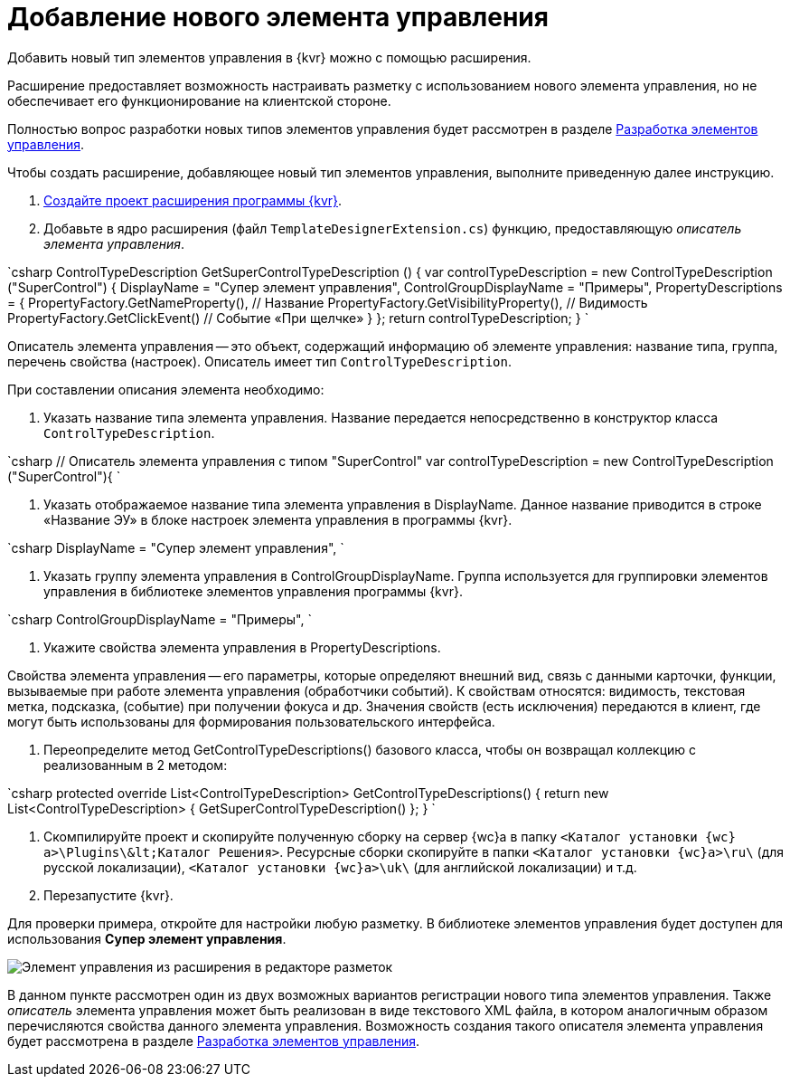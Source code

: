 = Добавление нового элемента управления

Добавить новый тип элементов управления в {kvr} можно с помощью расширения.

Расширение предоставляет возможность настраивать разметку с использованием нового элемента управления, но не обеспечивает его функционирование на клиентской стороне.

Полностью вопрос разработки новых типов элементов управления будет рассмотрен в разделе link:NewControls.md[Разработка элементов управления].

Чтобы создать расширение, добавляющее новый тип элементов управления, выполните приведенную далее инструкцию.

. link:LayoutDesignerExtensionNew.md[Создайте проект расширения программы {kvr}].

. Добавьте в ядро расширения (файл `TemplateDesignerExtension.cs`) функцию, предоставляющую _описатель элемента управления_.

`csharp
   ControlTypeDescription GetSuperControlTypeDescription () 
   {
     var controlTypeDescription = new ControlTypeDescription (&quot;SuperControl&quot;) {
         DisplayName = &quot;Супер элемент управления&quot;,
         ControlGroupDisplayName = &quot;Примеры&quot;,
         PropertyDescriptions = {
             PropertyFactory.GetNameProperty(), // Название
             PropertyFactory.GetVisibilityProperty(), // Видимость
             PropertyFactory.GetClickEvent() // Событие «При щелчке»
         }
     };
     return controlTypeDescription;
   }
`

Описатель элемента управления -- это объект, содержащий информацию об элементе управления: название типа, группа, перечень свойства (настроек). Описатель имеет тип `ControlTypeDescription`.

При составлении описания элемента необходимо:

. Указать название типа элемента управления. Название передается непосредственно в конструктор класса `ControlTypeDescription`.

`csharp
     // Описатель элемента управления с типом &quot;SuperControl&quot;
     var controlTypeDescription = new ControlTypeDescription (&quot;SuperControl&quot;){
`

. Указать отображаемое название типа элемента управления в DisplayName. Данное название приводится в строке «Название ЭУ» в блоке настроек элемента управления в программы {kvr}.

`csharp
     DisplayName = &quot;Супер элемент управления&quot;,
`

. Указать группу элемента управления в ControlGroupDisplayName. Группа используется для группировки элементов управления в библиотеке элементов управления программы {kvr}.

`csharp
  ControlGroupDisplayName = &quot;Примеры&quot;,
`

. Укажите свойства элемента управления в PropertyDescriptions.

Свойства элемента управления -- его параметры, которые определяют внешний вид, связь с данными карточки, функции, вызываемые при работе элемента управления (обработчики событий). К свойствам относятся: видимость, текстовая метка, подсказка, (событие) при получении фокуса и др. Значения свойств (есть исключения) передаются в клиент, где могут быть использованы для формирования пользовательского интерфейса.

. Переопределите метод GetControlTypeDescriptions() базового класса, чтобы он возвращал коллекцию с реализованным в 2 методом:

`csharp
   protected override List&lt;ControlTypeDescription&gt; GetControlTypeDescriptions()
   {
      return new List&lt;ControlTypeDescription&gt;
      {
          GetSuperControlTypeDescription()
      };
    }
`

. Скомпилируйте проект и скопируйте полученную сборку на сервер {wc}а в папку `&lt;Каталог установки {wc}а&gt;\Plugins\\&lt;Каталог Решения&gt;`. Ресурсные сборки скопируйте в папки `&lt;Каталог установки {wc}а&gt;\ru\` (для русской локализации), `&lt;Каталог установки {wc}а&gt;\uk\` (для английской локализации) и т.д.
. Перезапустите {kvr}.

Для проверки примера, откройте для настройки любую разметку. В библиотеке элементов управления будет доступен для использования *Супер элемент управления*.

image:img/controlsLibrary.png[Элемент управления из расширения в редакторе разметок]

В данном пункте рассмотрен один из двух возможных вариантов регистрации нового типа элементов управления. Также _описатель_ элемента управления может быть реализован в виде текстового XML файла, в котором аналогичным образом перечисляются свойства данного элемента управления. Возможность создания такого описателя элемента управления будет рассмотрена в разделе link:NewControls.md[Разработка элементов управления].